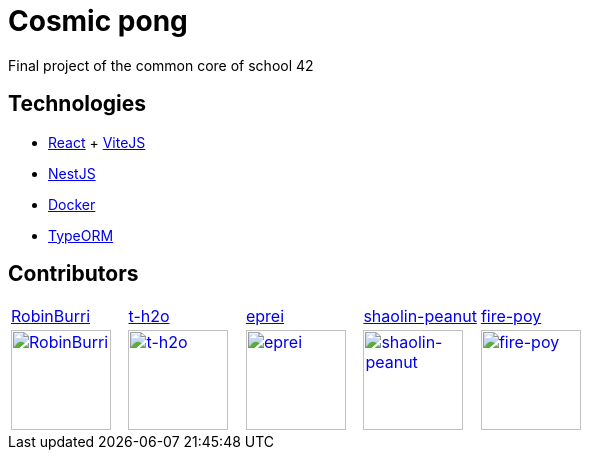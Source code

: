 = Cosmic pong

Final project of the common core of school 42

== Technologies

* https://react.dev/[React] + https://vitejs.dev/[ViteJS]
* https://nestjs.com/[NestJS]
* https://www.docker.com/[Docker]
* https://typeorm.io/[TypeORM]

== Contributors

[cols="1,1,1,1,1"]
|===

| https://github.com/RobinBurri[RobinBurri]
| https://github.com/t-h2o[t-h2o]
| https://github.com/eprei[eprei]
| https://github.com/shaolin-peanut[shaolin-peanut]
| https://github.com/fire-poy[fire-poy]

| image:https://avatars.githubusercontent.com/u/68509729[RobinBurri, 100, link="https://github.com/RobinBurri"]
| image:https://avatars.githubusercontent.com/u/90759286[t-h2o, 100, link="https://github.com/t-h2o"]
| image:https://avatars.githubusercontent.com/u/93380002[eprei, 100, link="https://github.com/eprei"]
| image:https://avatars.githubusercontent.com/u/88668425[shaolin-peanut, 100, link="https://github.com/shaolin-peanut"]
| image:https://avatars.githubusercontent.com/u/99355290[fire-poy, 100, link="https://github.com/fire-poy"]

|===
